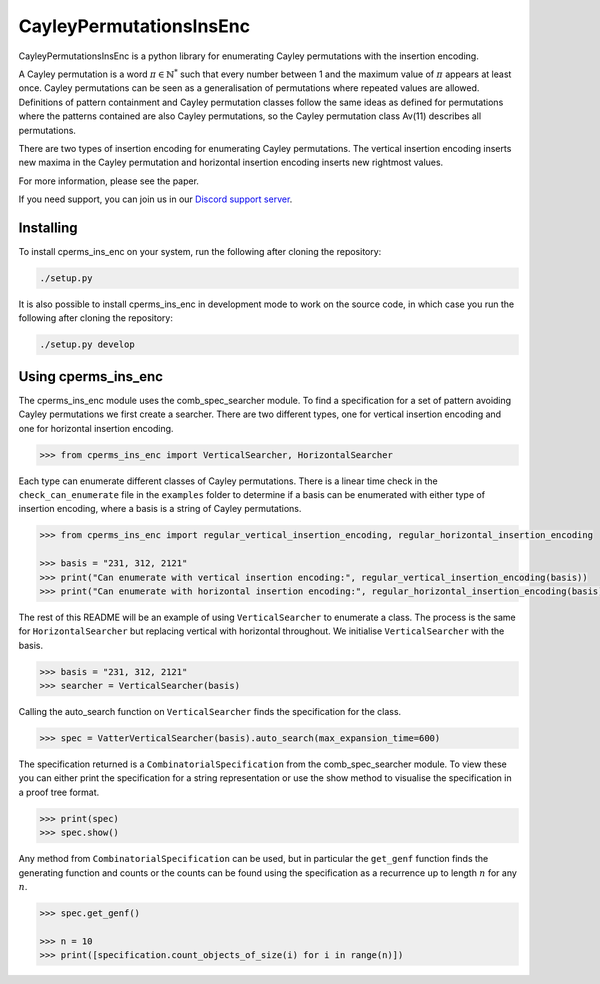 ###############################
CayleyPermutationsInsEnc
###############################

CayleyPermutationsInsEnc is a python library for enumerating Cayley permutations with the insertion encoding.

A Cayley permutation is a word :math:`\pi \in \mathbb{N}^*` such that every number between 1 and the maximum value of :math:`\pi` appears at least once. Cayley permutations can be seen as a generalisation of permutations where repeated values are allowed. Definitions of pattern containment and Cayley permutation classes follow the same ideas as defined for permutations where the patterns contained are also Cayley permutations, so the Cayley permutation class Av(11) describes all permutations. 


There are two types of insertion encoding for enumerating Cayley permutations. The vertical insertion encoding inserts new maxima in the Cayley permutation and horizontal insertion encoding inserts new rightmost values.
 
For more information, please see the paper.

If you need support, you can join us in our `Discord support server`_.

.. _Discord support server: https://discord.gg/ngPZVT5

==========
Installing
==========

To install cperms_ins_enc on your system, run the following after cloning the repository:

.. code-block:: bash

    ./setup.py

It is also possible to install cperms_ins_enc in development mode to work on the
source code, in which case you run the following after cloning the repository:

.. code-block:: bash

    ./setup.py develop
    

========================
Using cperms_ins_enc
========================

The cperms_ins_enc module uses the comb_spec_searcher module. To find a specification for a set of pattern avoiding Cayley permutations we first create a searcher. There are two different types, one for vertical insertion encoding and one for horizontal insertion encoding.

.. code-block:: python

    >>> from cperms_ins_enc import VerticalSearcher, HorizontalSearcher

Each type can enumerate different classes of Cayley permutations. There is a linear time check in the ``check_can_enumerate`` file in the ``examples`` folder to determine if a basis can be enumerated with either type of insertion encoding, where a basis is a string of Cayley permutations.

.. code-block:: python

    >>> from cperms_ins_enc import regular_vertical_insertion_encoding, regular_horizontal_insertion_encoding

    >>> basis = "231, 312, 2121"
    >>> print("Can enumerate with vertical insertion encoding:", regular_vertical_insertion_encoding(basis))
    >>> print("Can enumerate with horizontal insertion encoding:", regular_horizontal_insertion_encoding(basis))

The rest of this README will be an example of using ``VerticalSearcher`` to enumerate a class. The process is the same for ``HorizontalSearcher`` but replacing vertical with horizontal throughout.
We initialise ``VerticalSearcher`` with the basis. 

.. code-block:: python

    >>> basis = "231, 312, 2121"
    >>> searcher = VerticalSearcher(basis)

Calling the auto_search function on ``VerticalSearcher`` finds the specification for the class.

.. code-block:: python

    >>> spec = VatterVerticalSearcher(basis).auto_search(max_expansion_time=600)


The specification returned is a ``CombinatorialSpecification`` from the comb_spec_searcher module. To view these you can either print the   specification for a string representation or use the show method to visualise the specification in a proof tree format.

.. code-block:: python

    >>> print(spec)
    >>> spec.show()

Any method from ``CombinatorialSpecification`` can be used, but in particular the ``get_genf`` function finds the generating function and counts or the counts can be found using the specification as a recurrence up to length :math:`n` for any :math:`n`.

.. code-block:: python

    >>> spec.get_genf()

    >>> n = 10
    >>> print([specification.count_objects_of_size(i) for i in range(n)])

